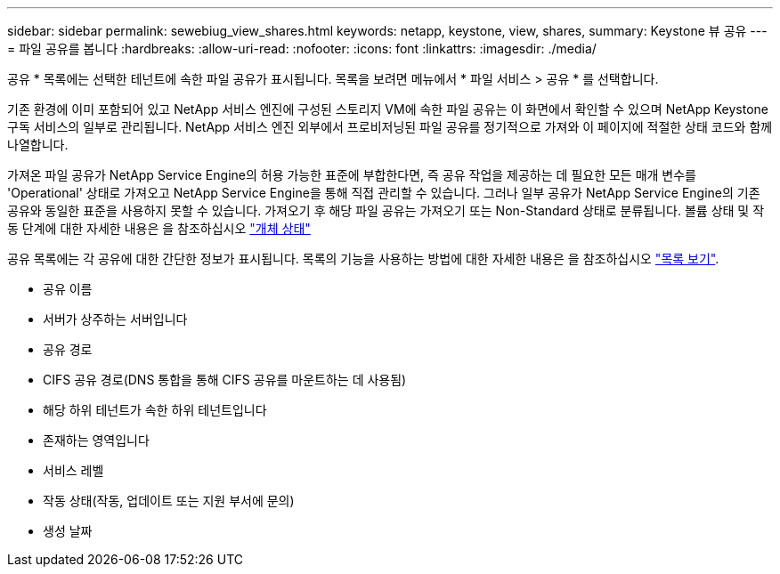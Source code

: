 ---
sidebar: sidebar 
permalink: sewebiug_view_shares.html 
keywords: netapp, keystone, view, shares, 
summary: Keystone 뷰 공유 
---
= 파일 공유를 봅니다
:hardbreaks:
:allow-uri-read: 
:nofooter: 
:icons: font
:linkattrs: 
:imagesdir: ./media/


[role="lead"]
공유 * 목록에는 선택한 테넌트에 속한 파일 공유가 표시됩니다. 목록을 보려면 메뉴에서 * 파일 서비스 > 공유 * 를 선택합니다.

기존 환경에 이미 포함되어 있고 NetApp 서비스 엔진에 구성된 스토리지 VM에 속한 파일 공유는 이 화면에서 확인할 수 있으며 NetApp Keystone 구독 서비스의 일부로 관리됩니다. NetApp 서비스 엔진 외부에서 프로비저닝된 파일 공유를 정기적으로 가져와 이 페이지에 적절한 상태 코드와 함께 나열합니다.

가져온 파일 공유가 NetApp Service Engine의 허용 가능한 표준에 부합한다면, 즉 공유 작업을 제공하는 데 필요한 모든 매개 변수를 'Operational' 상태로 가져오고 NetApp Service Engine을 통해 직접 관리할 수 있습니다. 그러나 일부 공유가 NetApp Service Engine의 기존 공유와 동일한 표준을 사용하지 못할 수 있습니다. 가져오기 후 해당 파일 공유는 가져오기 또는 Non-Standard 상태로 분류됩니다. 볼륨 상태 및 작동 단계에 대한 자세한 내용은 을 참조하십시오 link:https://docs.netapp.com/us-en/keystone/sewebiug_netapp_service_engine_web_interface_overview.html#Object-states["개체 상태"]

공유 목록에는 각 공유에 대한 간단한 정보가 표시됩니다. 목록의 기능을 사용하는 방법에 대한 자세한 내용은 을 참조하십시오 link:sewebiug_netapp_service_engine_web_interface_overview.html#list-view["목록 보기"].

* 공유 이름
* 서버가 상주하는 서버입니다
* 공유 경로
* CIFS 공유 경로(DNS 통합을 통해 CIFS 공유를 마운트하는 데 사용됨)
* 해당 하위 테넌트가 속한 하위 테넌트입니다
* 존재하는 영역입니다
* 서비스 레벨
* 작동 상태(작동, 업데이트 또는 지원 부서에 문의)
* 생성 날짜

